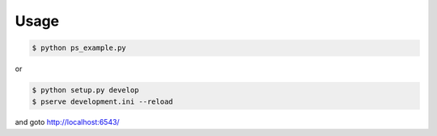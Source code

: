 Usage
=====

.. code-block:: bash

   $ python ps_example.py

or

.. code-block:: bash

   $ python setup.py develop
   $ pserve development.ini --reload

and goto http://localhost:6543/
